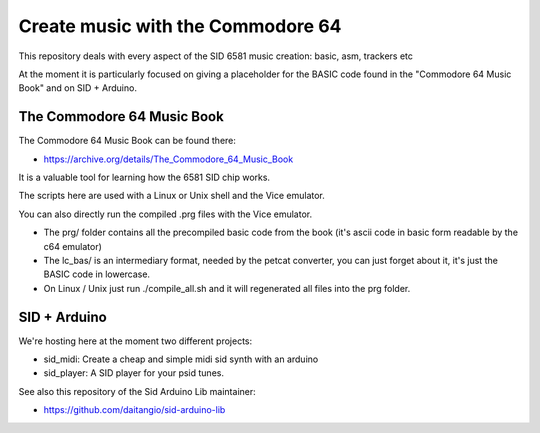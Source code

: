 
Create music with the Commodore 64
==================================

This repository deals with every aspect of the SID 6581 music creation: basic, asm, trackers etc

At the moment it is particularly focused on giving a placeholder for the BASIC code found in the "Commodore 64 Music Book" and on SID + Arduino.


The Commodore 64 Music Book
---------------------------

The Commodore 64 Music Book can be found there:


- https://archive.org/details/The_Commodore_64_Music_Book

It is a valuable tool for learning how the 6581 SID chip works.

The scripts here are used with a Linux or Unix shell and the Vice emulator.

You can also directly run the compiled .prg files with the Vice emulator.


- The prg/ folder contains all the precompiled basic code from the book (it's ascii code in basic form readable by the c64 emulator)
- The lc_bas/ is an intermediary format, needed by the petcat converter, you can just forget about it, it's just the BASIC code in lowercase.
- On Linux / Unix just run ./compile_all.sh and it will regenerated all files into the prg folder.


SID + Arduino
-------------

We're hosting here at the moment two different projects:


- sid_midi: Create a cheap and simple midi sid synth with an arduino
- sid_player: A SID player for your psid tunes.

See also this repository of the Sid Arduino Lib maintainer:


- https://github.com/daitangio/sid-arduino-lib

.. rst code generated by txt2tags 2.6.804 (http://txt2tags.org)
.. cmdline: txt2tags readme.t2t
